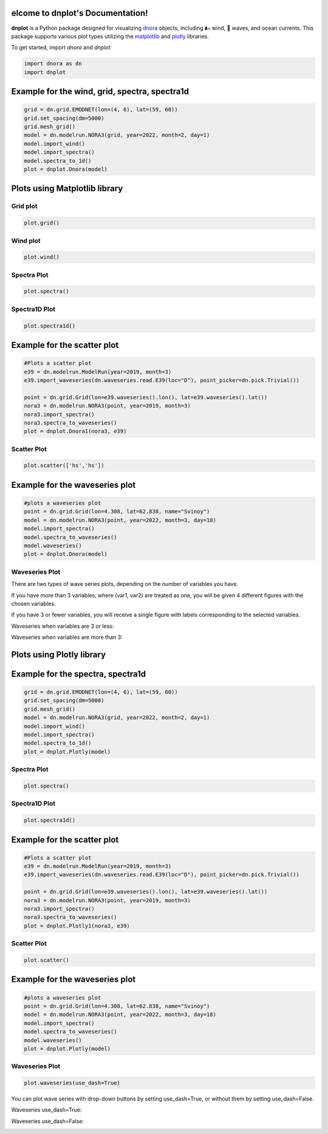 elcome to dnplot's Documentation!
==================================

**dnplot** is a Python package designed for visualizing `dnora <https://github.com/MET-OM/dnora>`_ objects, including 🌬️ wind, 🌊 waves, and ocean currents. 
This package supports various plot types utilizing the `matplotlib <https://matplotlib.org/>`_ and `plotly <https://plotly.com/>`_ libraries.

To get started, import `dnora` and `dnplot`:

.. code-block:: python

    import dnora as dn
    import dnplot


Example for the wind, grid, spectra, spectra1d
===============================================

.. code-block:: python

    grid = dn.grid.EMODNET(lon=(4, 6), lat=(59, 60))
    grid.set_spacing(dm=5000)
    grid.mesh_grid()
    model = dn.modelrun.NORA3(grid, year=2022, month=2, day=1)
    model.import_wind()
    model.import_spectra()
    model.spectra_to_1d()
    plot = dnplot.Dnora(model)


Plots using Matplotlib library
==============================


Grid plot 
---------

.. code-block:: python

    plot.grid()


.. image:: files/grid_plt.png
    :width: 500


Wind plot
---------

.. code-block:: python
    
    plot.wind()


.. image:: files/wind_plt.png
    :width: 500


Spectra Plot 
------------

.. code-block:: python

    plot.spectra()


.. image:: files/spectra_plt.png
    :width: 500


Spectra1D Plot 
--------------

.. code-block:: python
    
    plot.spectra1d()


.. image:: files/spectra1d_plt.png
    :width: 500



Example for the scatter plot
=============================

.. code-block:: python

    #Plots a scatter plot 
    e39 = dn.modelrun.ModelRun(year=2019, month=3)
    e39.import_waveseries(dn.waveseries.read.E39(loc="D"), point_picker=dn.pick.Trivial())

    point = dn.grid.Grid(lon=e39.waveseries().lon(), lat=e39.waveseries().lat())
    nora3 = dn.modelrun.NORA3(point, year=2019, month=3)
    nora3.import_spectra()
    nora3.spectra_to_waveseries()
    plot = dnplot.Dnora1(nora3, e39)


Scatter Plot 
------------

.. code-block:: python

    plot.scatter(['hs','hs'])


.. image:: files/scatter_plt.png
    :width: 500



Example for the waveseries plot
===============================

.. code-block:: python

    #plots a waveseries plot
    point = dn.grid.Grid(lon=4.308, lat=62.838, name="Svinoy")
    model = dn.modelrun.NORA3(point, year=2022, month=3, day=18)
    model.import_spectra()
    model.spectra_to_waveseries()
    model.waveseries()
    plot = dnplot.Dnora(model)


Waveseries Plot
---------------

There are two types of wave series plots, depending on the number of variables you have. 

If you have more than 3 variables, where (var1, var2) are treated as one, you will be given 4 different figures with the chosen variables. 

If you have 3 or fewer variables, you will receive a single figure with labels corresponding to the selected variables.

.. code-block::python

    plot.waveseries([('hs','tm01'),('hs', 'tm01'), 'hs'])
    plot.waveseries([('hs','tm01'),('hs', 'tm01'),('hs','dirm') 'hs'])


Waveseries when variables are 3 or less:

.. image:: files/waveseries_plt3.png
    :width: 500

Waveseries when variables are more than 3:

.. image:: files/waveseries_plt4.png
    :width: 500




Plots using Plotly library
==============================

Example for the spectra, spectra1d
===============================================

.. code-block:: python

    grid = dn.grid.EMODNET(lon=(4, 6), lat=(59, 60))
    grid.set_spacing(dm=5000)
    grid.mesh_grid()
    model = dn.modelrun.NORA3(grid, year=2022, month=2, day=1)
    model.import_wind()
    model.import_spectra()
    model.spectra_to_1d()
    plot = dnplot.Plotly(model)


Spectra Plot
------------

.. code-block:: python

    plot.spectra()


.. image:: files/spectra_plotly.png
    :width: 500

Spectra1D Plot
--------------

.. code-block:: python

    plot.spectra1d()


.. image:: files/spectra1d_plotly.png
    :width: 500


Example for the scatter plot
=============================

.. code-block:: python

    #Plots a scatter plot 
    e39 = dn.modelrun.ModelRun(year=2019, month=3)
    e39.import_waveseries(dn.waveseries.read.E39(loc="D"), point_picker=dn.pick.Trivial())

    point = dn.grid.Grid(lon=e39.waveseries().lon(), lat=e39.waveseries().lat())
    nora3 = dn.modelrun.NORA3(point, year=2019, month=3)
    nora3.import_spectra()
    nora3.spectra_to_waveseries()
    plot = dnplot.Plotly1(nora3, e39)

Scatter Plot
------------

.. code-block:: python

    plot.scatter()

    
.. image:: files/scatter_plotly.png
    :width: 500


Example for the waveseries plot
===============================

.. code-block:: python

    #plots a waveseries plot
    point = dn.grid.Grid(lon=4.308, lat=62.838, name="Svinoy")
    model = dn.modelrun.NORA3(point, year=2022, month=3, day=18)
    model.import_spectra()
    model.spectra_to_waveseries()
    model.waveseries()
    plot = dnplot.Plotly(model)


Waveseries Plot
---------------

.. code-block:: python

    plot.waveseries(use_dash=True)


You can plot wave series with drop-down buttons by setting use_dash=True,
or without them by setting use_dash=False.


Waveseries use_dash=True:

.. image:: files/waveseries_plotly.png
    :width: 500

Waveseries use_dash=False:

.. image:: files/waveseries_plotly1.png
    :width: 500

